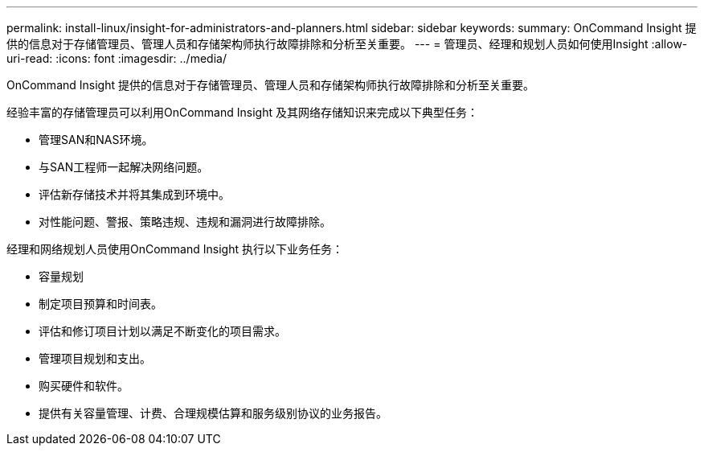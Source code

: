 ---
permalink: install-linux/insight-for-administrators-and-planners.html 
sidebar: sidebar 
keywords:  
summary: OnCommand Insight 提供的信息对于存储管理员、管理人员和存储架构师执行故障排除和分析至关重要。 
---
= 管理员、经理和规划人员如何使用Insight
:allow-uri-read: 
:icons: font
:imagesdir: ../media/


[role="lead"]
OnCommand Insight 提供的信息对于存储管理员、管理人员和存储架构师执行故障排除和分析至关重要。

经验丰富的存储管理员可以利用OnCommand Insight 及其网络存储知识来完成以下典型任务：

* 管理SAN和NAS环境。
* 与SAN工程师一起解决网络问题。
* 评估新存储技术并将其集成到环境中。
* 对性能问题、警报、策略违规、违规和漏洞进行故障排除。


经理和网络规划人员使用OnCommand Insight 执行以下业务任务：

* 容量规划
* 制定项目预算和时间表。
* 评估和修订项目计划以满足不断变化的项目需求。 
* 管理项目规划和支出。
* 购买硬件和软件。
* 提供有关容量管理、计费、合理规模估算和服务级别协议的业务报告。

